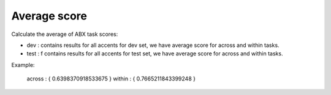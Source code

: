 Average score
=============

Calculate the average of ABX task scores:

- dev : contains results for all accents for dev set, we have average score for across and within tasks.

- test : f contains results for all accents for test set, we have average score for across and within tasks.
Example:

  across : { 
  0.6398370918533675 
  }
  within : { 
  0.7665211843399248 
  }
